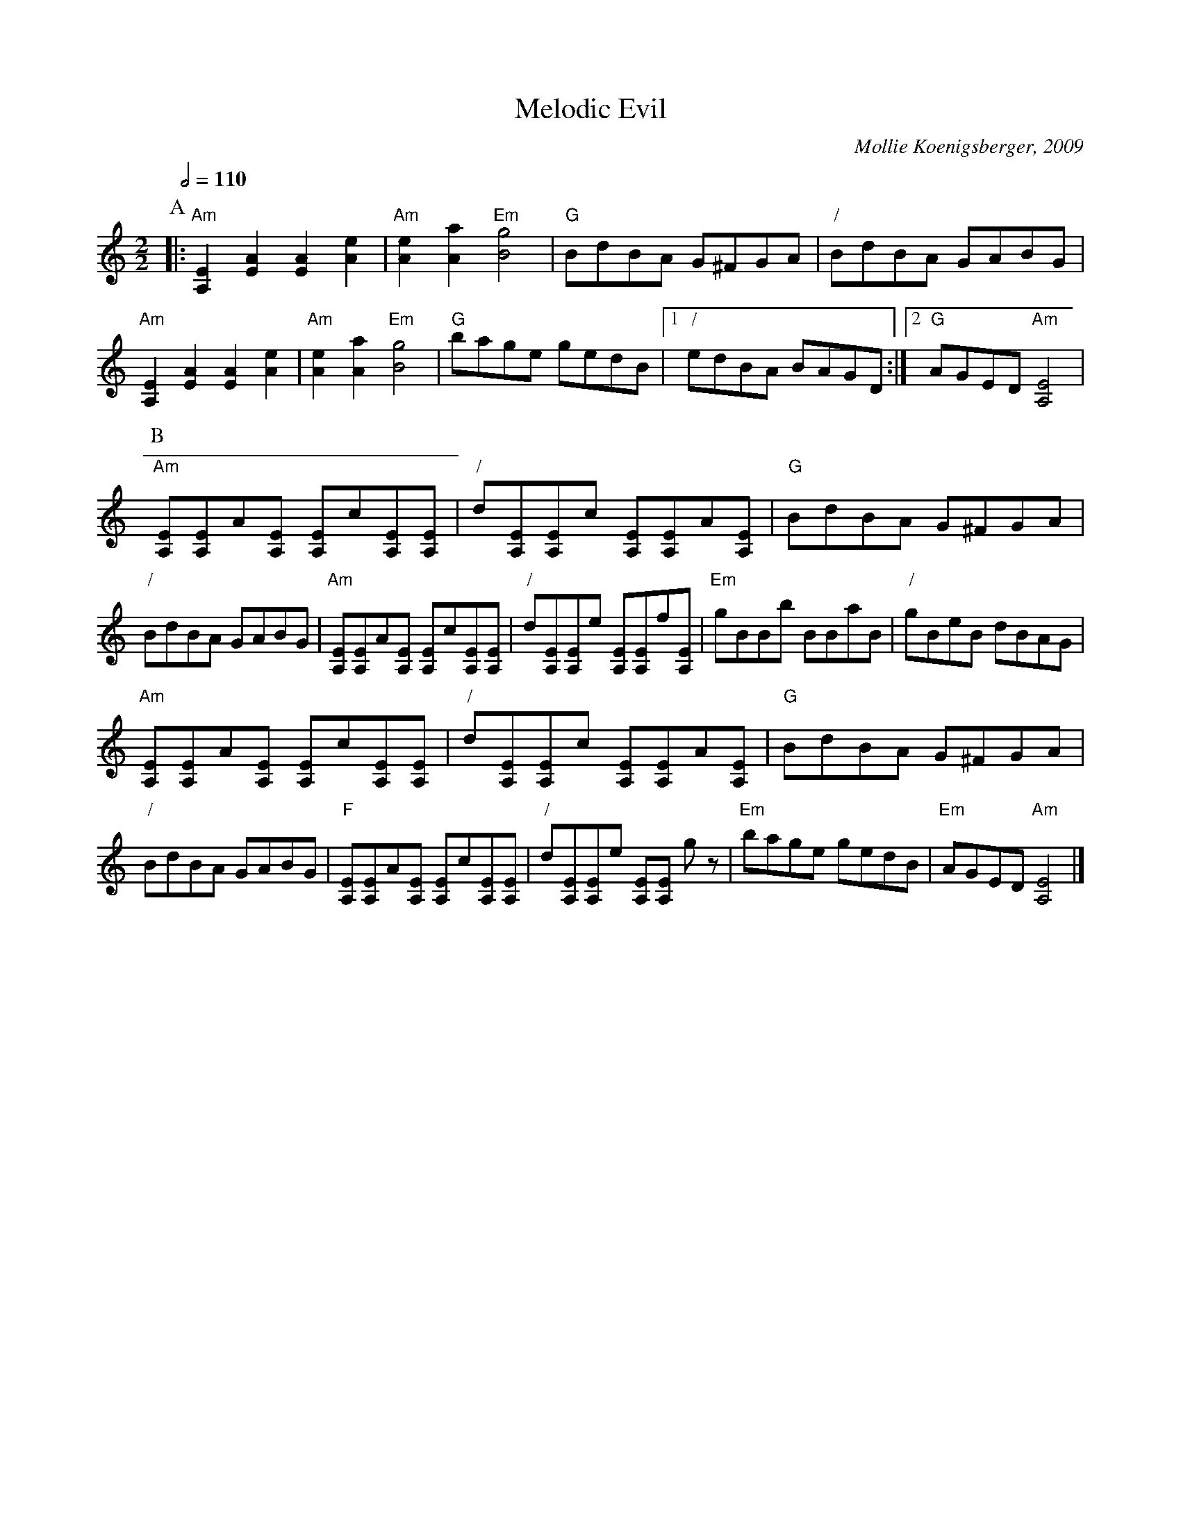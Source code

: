 X:459
T:Melodic Evil
C:Mollie Koenigsberger, 2009
L:1/8
M:2/2
S:Colin Hume's website,  colinhume.com  - chords can also be printed below the stave.
Q:1/2=110
%%MIDI program 40
%%MIDI bassprog 32
%%MIDI chordprog 105
H:For Vic and Ed Smith, the other members of the anagrammatic band.
K:Am
P:A
|: "Am"[A,E]2[EA]2 [EA]2[Ae]2 | "Am"[Ae]2[Aa]2 "Em"[Bg]4 | "G"BdBA G^FGA | "/"BdBA GABG |\
"Am"[A,E]2[EA]2 [EA]2[Ae]2 | "Am"[Ae]2[Aa]2 "Em"[Bg]4 | "G"bage gedB |1 "/"edBA BAGD :|2 "G"AGED "Am"[A,E]4 |
P:B
"Am"[A,E][A,E]A[A,E] [A,E]c[A,E][A,E] | "/"d[A,E][A,E]c [A,E][A,E]A[A,E] | "G"BdBA G^FGA | "/"BdBA GABG |\
"Am"[A,E][A,E]A[A,E] [A,E]c[A,E][A,E] | "/"d[A,E][A,E]e [A,E][A,E]f[A,E] | "Em"gBBb BBaB | "/"gBeB dBAG |
"Am"[A,E][A,E]A[A,E] [A,E]c[A,E][A,E] | "/"d[A,E][A,E]c [A,E][A,E]A[A,E] | "G"BdBA G^FGA | "/"BdBA GABG |\
"F"[A,E][A,E]A[A,E] [A,E]c[A,E][A,E] | "/"d[A,E][A,E]e [A,E][A,E] gz | "Em"bage gedB | "Em"AGED "Am"[A,E]4 |]
